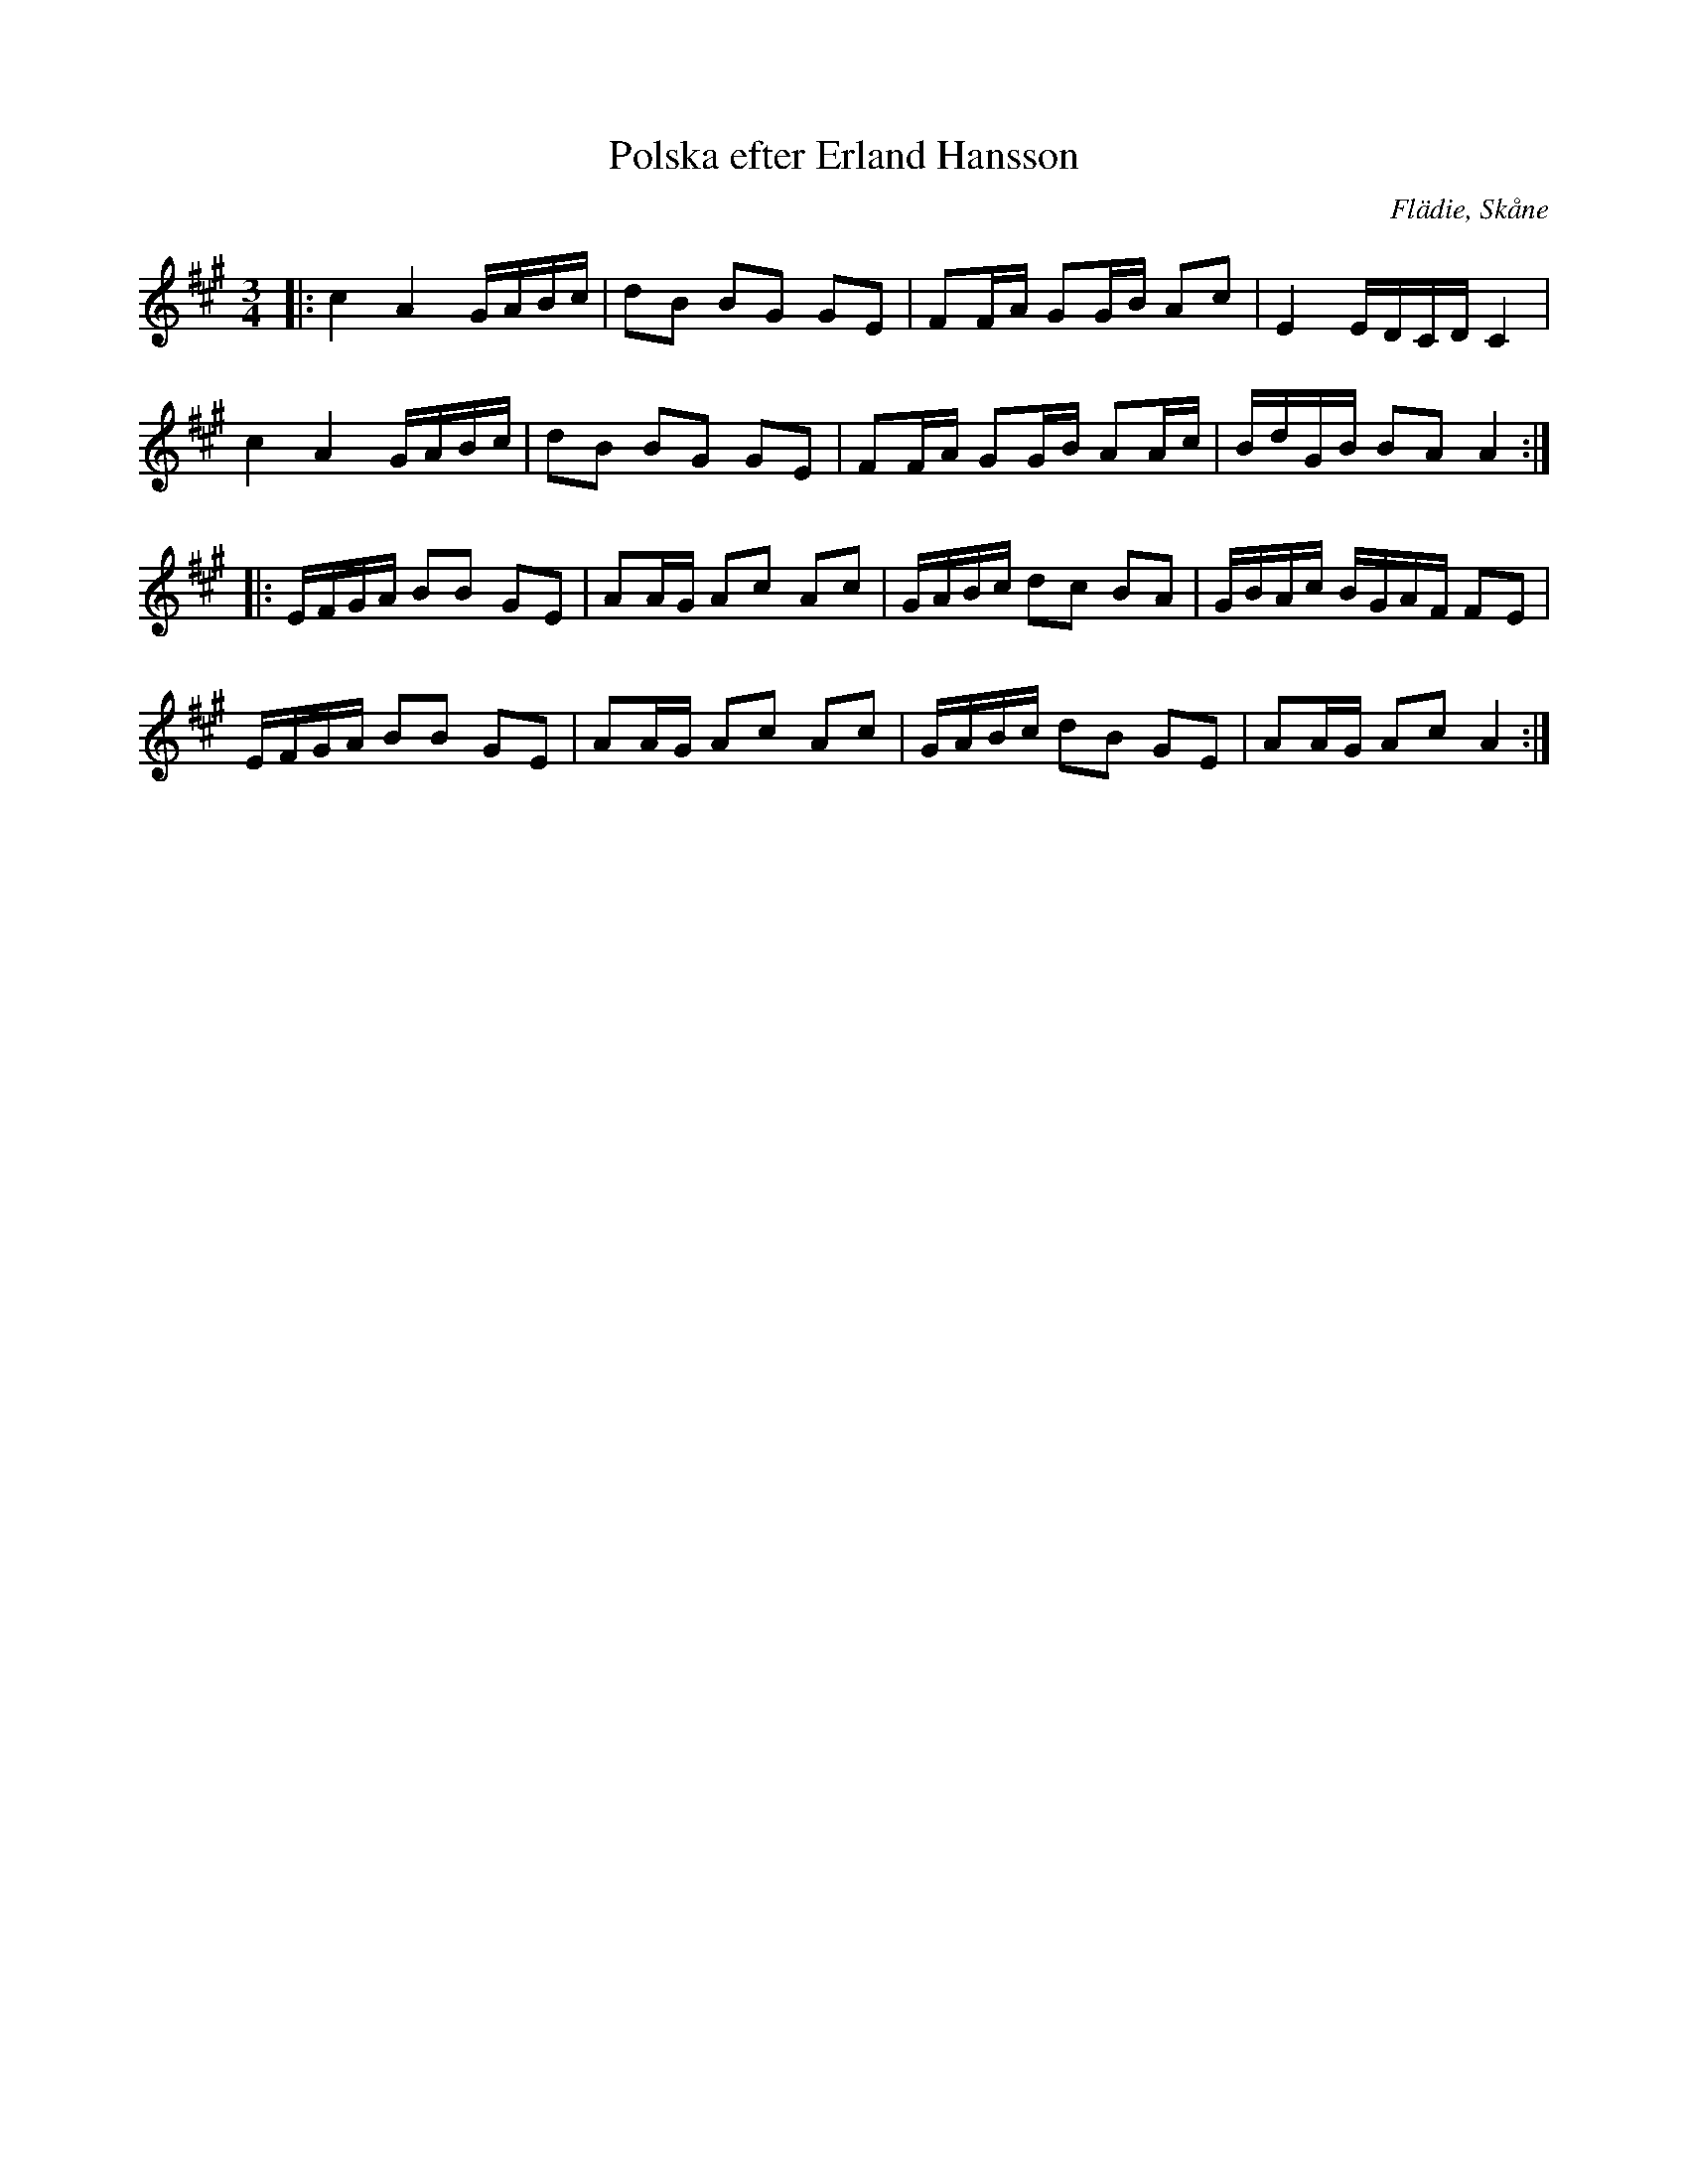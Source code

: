 %%abc-charset utf-8

X:1
T:Polska efter Erland Hansson
R:Slängpolska
O:Flädie, Skåne
S: SvL Skåne, band III
Z: Sven Midgren 2012-03-04
M:3/4
L:1/16
K:A
|: c4 A4 GABc | d2B2 B2G2 G2E2 | F2FA G2GB A2c2 | E4 EDCD C4 | 
c4 A4 GABc | d2B2 B2G2 G2E2 | F2FA G2GB A2Ac| BdGB B2A2 A4 :|
|: EFGA B2B2 G2E2 | A2AG A2c2 A2c2 | GABc d2c2 B2A2 | GBAc BGAF F2E2 |
EFGA B2B2 G2E2 | A2AG A2c2 A2c2 | GABc d2B2 G2E2 | A2AG A2c2 A4 :|


